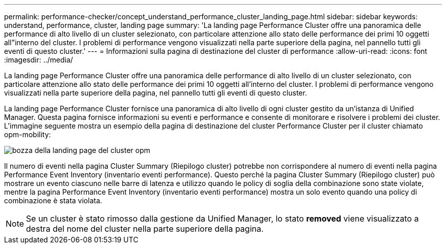 ---
permalink: performance-checker/concept_understand_performance_cluster_landing_page.html 
sidebar: sidebar 
keywords: understand, performance, cluster, landing page 
summary: 'La landing page Performance Cluster offre una panoramica delle performance di alto livello di un cluster selezionato, con particolare attenzione allo stato delle performance dei primi 10 oggetti all"interno del cluster. I problemi di performance vengono visualizzati nella parte superiore della pagina, nel pannello tutti gli eventi di questo cluster.' 
---
= Informazioni sulla pagina di destinazione del cluster di performance
:allow-uri-read: 
:icons: font
:imagesdir: ../media/


[role="lead"]
La landing page Performance Cluster offre una panoramica delle performance di alto livello di un cluster selezionato, con particolare attenzione allo stato delle performance dei primi 10 oggetti all'interno del cluster. I problemi di performance vengono visualizzati nella parte superiore della pagina, nel pannello tutti gli eventi di questo cluster.

La landing page Performance Cluster fornisce una panoramica di alto livello di ogni cluster gestito da un'istanza di Unified Manager. Questa pagina fornisce informazioni su eventi e performance e consente di monitorare e risolvere i problemi dei cluster. L'immagine seguente mostra un esempio della pagina di destinazione del cluster Performance Cluster per il cluster chiamato opm-mobility:

image::../media/opm_cluster_landing_page_draft.gif[bozza della landing page del cluster opm]

Il numero di eventi nella pagina Cluster Summary (Riepilogo cluster) potrebbe non corrispondere al numero di eventi nella pagina Performance Event Inventory (inventario eventi performance). Questo perché la pagina Cluster Summary (Riepilogo cluster) può mostrare un evento ciascuno nelle barre di latenza e utilizzo quando le policy di soglia della combinazione sono state violate, mentre la pagina Performance Event Inventory (inventario eventi performance) mostra un solo evento quando una policy di combinazione è stata violata.

[NOTE]
====
Se un cluster è stato rimosso dalla gestione da Unified Manager, lo stato *removed* viene visualizzato a destra del nome del cluster nella parte superiore della pagina.

====